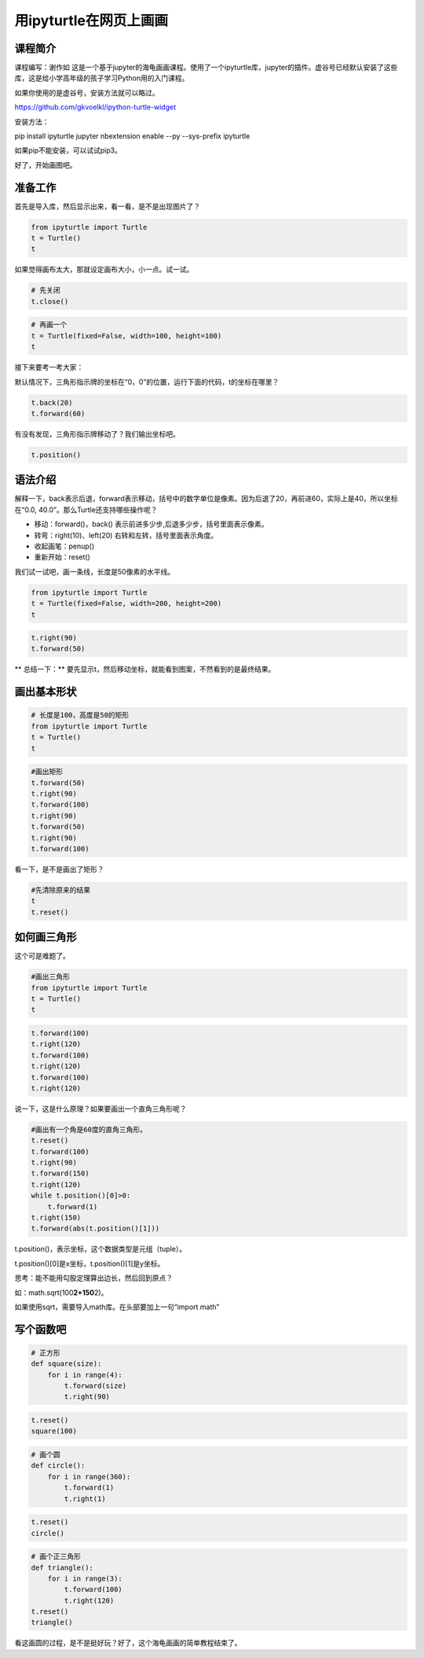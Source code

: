 

用ipyturtle在网页上画画
==================================


--------------------------
课程简介
--------------------------

课程编写：谢作如
这是一个基于jupyter的海龟画画课程。使用了一个ipyturtle库，jupyter的插件。虚谷号已经默认安装了这些库，这是给小学高年级的孩子学习Python用的入门课程。

如果你使用的是虚谷号，安装方法就可以略过。

https://github.com/gkvoelkl/ipython-turtle-widget

安装方法：

pip install ipyturtle jupyter nbextension enable --py --sys-prefix
ipyturtle

如果pip不能安装，可以试试pip3。

好了，开始画图吧。

--------------------------
准备工作
--------------------------

首先是导入库，然后显示出来，看一看，是不是出现图片了？

.. code:: ipython3

    from ipyturtle import Turtle
    t = Turtle()
    t

如果觉得画布太大，那就设定画布大小，小一点。试一试。

.. code:: ipython3

    # 先关闭
    t.close()

.. code:: ipython3

    # 再画一个
    t = Turtle(fixed=False, width=100, height=100)
    t

接下来要考一考大家：

默认情况下，三角形指示牌的坐标在“0，0”的位置，运行下面的代码，t的坐标在哪里？

.. code:: ipython3

    t.back(20)
    t.forward(60)

有没有发现，三角形指示牌移动了？我们输出坐标吧。

.. code:: ipython3

    t.position()

--------------------------
语法介绍
--------------------------

解释一下，back表示后退，forward表示移动，括号中的数字单位是像素。因为后退了20，再前进60，实际上是40，所以坐标在“0.0,
40.0”。那么Turtle还支持哪些操作呢？

-  移动：forward()，back() 表示前进多少步,后退多少步，括号里面表示像素。
-  转弯：right(10)、left(20) 右转和左转，括号里面表示角度。
-  收起画笔：penup()
-  重新开始：reset()

我们试一试吧，画一条线，长度是50像素的水平线。

.. code:: ipython3

    from ipyturtle import Turtle
    t = Turtle(fixed=False, width=200, height=200)
    t

.. code:: ipython3

    t.right(90)
    t.forward(50)

\*\* 总结一下：\*\*
要先显示t，然后移动坐标，就能看到图案，不然看到的是最终结果。

--------------------------
画出基本形状
--------------------------

.. code:: ipython3

    # 长度是100，高度是50的矩形
    from ipyturtle import Turtle
    t = Turtle()
    t


.. code:: ipython3

    #画出矩形
    t.forward(50)
    t.right(90)
    t.forward(100)
    t.right(90)
    t.forward(50)
    t.right(90)
    t.forward(100)


看一下，是不是画出了矩形？

.. code:: ipython3

    #先清除原来的结果
    t
    t.reset()

--------------------------
如何画三角形
--------------------------

这个可是难题了。

.. code:: ipython3

    #画出三角形
    from ipyturtle import Turtle
    t = Turtle()
    t

.. code:: ipython3

    t.forward(100)
    t.right(120)
    t.forward(100)
    t.right(120)
    t.forward(100)
    t.right(120)

说一下，这是什么原理？如果要画出一个直角三角形呢？

.. code:: ipython3

    #画出有一个角是60度的直角三角形。
    t.reset()
    t.forward(100)
    t.right(90)
    t.forward(150)
    t.right(120)
    while t.position()[0]>0:
        t.forward(1)
    t.right(150)
    t.forward(abs(t.position()[1]))

t.position()，表示坐标，这个数据类型是元组（tuple）。

t.position()[0]是x坐标，t.position()[1]是y坐标。

思考：能不能用勾股定理算出边长，然后回到原点？

如：math.sqrt(100\ **2+150**\ 2)。

如果使用sqrt，需要导入math库。在头部要加上一句“import math”

--------------------------
写个函数吧
--------------------------

.. code:: ipython3

    # 正方形
    def square(size):
        for i in range(4):
            t.forward(size)
            t.right(90)

.. code:: ipython3

    t.reset()
    square(100)

.. code:: ipython3

    # 画个圆
    def circle():
        for i in range(360):
            t.forward(1)
            t.right(1)


.. code:: ipython3

    t.reset()
    circle()

.. code:: ipython3

    # 画个正三角形
    def triangle():
        for i in range(3):
            t.forward(100)
            t.right(120)
    t.reset()
    triangle()

看这画圆的过程，是不是挺好玩？好了，这个海龟画画的简单教程结束了。

